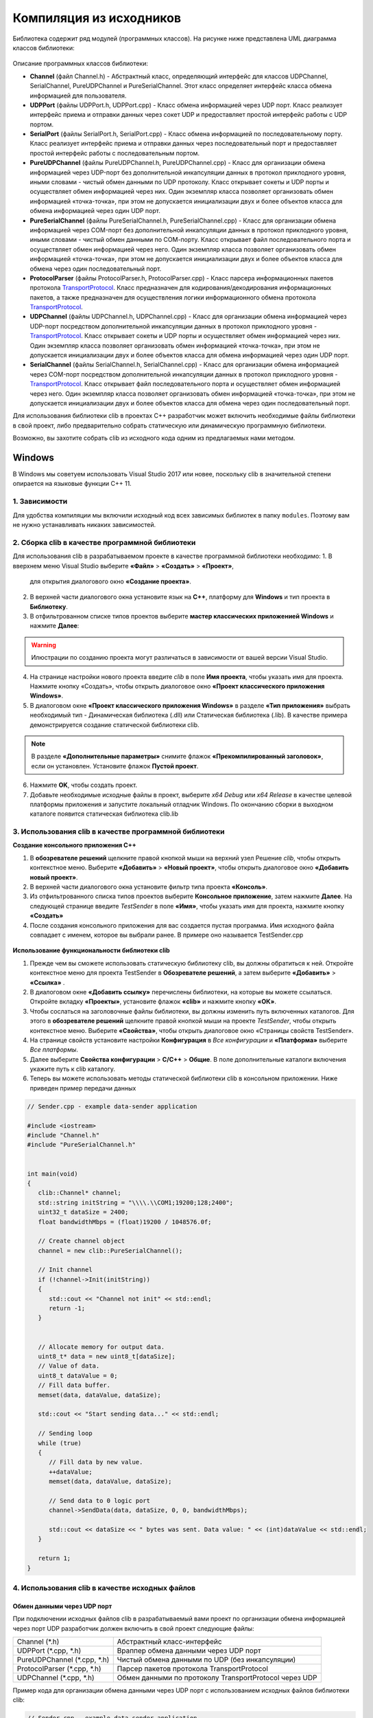 *******************************************************************************
Компиляция из исходников
*******************************************************************************

Библиотека содержит ряд модулей (программных классов). На рисунке ниже представлена UML
диаграмма классов библиотеки:

.. figure:: ../_static/ClassDiagram(v2).jpg
    :alt: Рисунок 1 – UML диаграмма классов
    :width: 100%
    :align: center


Описание программных классов библиотеки:

*  **Channel** (файл Channel.h) - Абстрактный класс, определяющий интерфейс для
   классов UDPChannel, SerialChannel, PureUDPChannel и PureSerialChannel. Этот
   класс определяет интерфейс класса обмена информацией для пользователя.

*  **UDPPort** (файлы UDPPort.h, UDPPort.cpp) - Класс обмена информацией через 
   UDP порт. Класс реализует интерфейс приема и отправки данных через сокет UDP 
   и предоставляет простой интерфейс работы с UDP портом.

*  **SerialPort** (файлы SerialPort.h, SerialPort.cpp) - Класс обмена информацией 
   по последовательному порту. Класс реализует интерфейс приема и отправки 
   данных через последовательный порт и предоставляет простой интерфейс работы 
   с последовательным портом.

*  **PureUDPChannel** (файлы PureUDPChannel.h, PureUDPChannel.cpp) - Класс для 
   организации обмена информацией через UDP-порт без дополнительной инкапсуляции 
   данных в протокол приклодного уровня, иными словами - чистый обмен данными 
   по UDP протоколу. Класс открывает сокеты и UDP порты и осуществляет обмен 
   информацией через них. Один экземпляр класса позволяет организовать обмен 
   информацией «точка-точка», при этом не допускается инициализации двух и более 
   объектов класса для обмена информацией через один UDP порт.

*  **PureSerialChannel** (файлы PureSerialChannel.h, PureSerialChannel.cpp) - Класс 
   для организации обмена информацией через COM-порт без дополнительной инкапсуляции 
   данных в протокол приклодного уровня, иными словами - чистый обмен данными 
   по СОМ-порту. Класс открывает файл последовательного порта и осуществляет обмен 
   информацией через него. Один экземпляр класса позволяет организовать обмен информацией 
   «точка-точка», при этом не допускается инициализации двух и более объектов класса для 
   обмена через один последовательный порт.

*  **ProtocolParser** (файлы ProtocolParser.h, ProtocolParser.cpp) - Класс парсера 
   информационных пакетов протокола `TransportProtocol <https://constantrobotics.com>`__. 
   Класс предназначен для кодирования/декодирования информационных пакетов, 
   а также предназначен для осуществления логики информационного обмена протокола 
   `TransportProtocol <https://constantrobotics.com>`__.

*  **UDPChannel** (файлы UDPChannel.h, UDPChannel.cpp) - Класс для 
   организации обмена информацией через UDP-порт посредством дополнительной инкапсуляции 
   данных в протокол приклодного уровня - `TransportProtocol <https://constantrobotics.com>`__. 
   Класс открывает сокеты и UDP порты и осуществляет обмен информацией через них. 
   Один экземпляр класса позволяет организовать обмен информацией «точка-точка», 
   при этом не допускается инициализации двух и более объектов класса для обмена 
   информацией через один UDP порт.

*  **SerialChannel** (файлы SerialChannel.h, SerialChannel.cpp) - Класс для организации 
   обмена информацией через COM-порт посредством дополнительной инкапсуляции 
   данных в протокол приклодного уровня - `TransportProtocol <https://constantrobotics.com>`__. 
   Класс открывает файл последовательного порта и осуществляет обмен информацией через него. 
   Один экземпляр класса позволяет организовать обмен информацией «точка-точка», 
   при этом не допускается инициализации двух и более объектов класса для обмена через 
   один последовательный порт.



Для использования библиотеки clib в проектах C++ разработчик может включить 
необходимые файлы библиотеки в свой проект, либо предварительно собрать 
статическую или динамическую программную библиотеки. 

Возможно, вы захотите собрать clib из исходного кода одним из предлагаемых нами 
методом.

Windows
===============================================================================

В Windows мы советуем использовать Visual Studio 2017 или новее, поскольку clib 
в значительной степени опирается на языковые функции C++ 11.

1. Зависимости 
-------------------------------------------------------------------------------

Для удобства компиляции мы включили исходный код всех зависимых библиотек в 
папку ``modules``. Поэтому вам не нужно устанавливать никаких зависимостей.

2. Сборка clib в качестве программной библиотеки 
-------------------------------------------------------------------------------

Для использования clib в разрабатываемом проекте в качестве программной 
библиотеки необходимо:
1. В вверхнем меню Visual Studio выберите **«Файл»** > **«Создать»** > **«Проект»**, 
   для открытия диалогового окно **«Создание проекта»**. 
   
2. В верхней части диалогового окна установите язык на **C++**, платформу для 
   **Windows** и тип проекта в **Библиотеку**. 
   
3. В отфильтрованном списке типов проектов выберите 
   **мастер классических приложенией Windows** и нажмите **Далее**:

.. figure:: ../_static/vs2019_create_new_project.jpg
    :alt: Рисунок 1 – Создание нового проекта при помощи мастера
    :width: 100%
    :align: center

.. warning:: Илюстрации по созданию проекта могут различаться в зависимости от вашей версии Visual Studio.

4. На странице настройки нового проекта введите *clib* в поле **Имя проекта**, 
   чтобы указать имя для проекта. Нажмите кнопку «Создать», чтобы открыть диалоговое окно 
   **«Проект классического приложения Windows»**.
   
5. В диалоговом окне **«Проект классического приложения Windows»** в разделе 
   **«Тип приложения»** выбрать необходимый тип - Динамическая библиотека (.dll) или 
   Статическая библиотека (.lib). В качестве примера демонстрируется создание статической библиотеки clib. 

.. note:: В разделе **«Дополнительные параметры»** снимите флажок **«Прекомпилированный заголовок»**, если он установлен. Установите флажок **Пустой проект**.

.. figure:: ../_static/vs2019_config_new_project.jpg
    :alt: Рисунок 2 – Настройка нового проекта при помощи мастера
    :width: 100%
    :align: center

6. Нажмите **OK**, чтобы создать проект.

7. Добавьте необходимые исходные файлы в проект, выберите *x64 Debug* или *x64 Release* 
   в качестве целевой платформы приложения и запустите локальный отладчик Windows.
   По окончанию сборки в выходном каталоге появится статическая библиотека clib.lib

.. figure:: ../_static/vs2019_build_clib.jpg
    :alt: Рисунок 3 – Создание статической библиотека clib.lib
    :width: 100%
    :align: center

3. Использования clib в качестве программной библиотеки
-------------------------------------------------------------------------------

**Создание консольного приложения C++**

1. В **обозревателе решений** щелкните правой кнопкой мыши на верхний узел Решение *clib*, 
   чтобы открыть контекстное меню. Выберите **«Добавить»** > **«Новый проект»**, чтобы 
   открыть диалоговое окно **«Добавить новый проект»**.

2. В верхней части диалогового окна установите фильтр типа проекта **«Консоль»**.

3. Из отфильтрованного списка типов проектов выберите **Консольное приложение**, затем нажмите **Далее**. 
   На следующей странице введите *TestSender* в поле **«Имя»**, чтобы указать имя для проекта, нажмите кнопку **«Создать»** 

4. После создания консольного приложения для вас создается пустая программа. 
   Имя исходного файла совпадает с именем, которое вы выбрали ранее. В примере оно называется TestSender.cpp

.. figure:: ../_static/vs2019_test_sender.jpg
    :alt: Рисунок 4 – Создание консольного приложения
    :width: 100%
    :align: center

**Использование функциональности библиотеки clib**

1. Прежде чем вы сможете использовать статическую библиотеку clib, вы должны обратиться к ней. 
   Откройте контекстное меню для проекта TestSender в **Обозревателе решений**, а затем выберите **«Добавить»** > **«Ссылка»** .

2. В диалоговом окне **«Добавить ссылку»** перечислены библиотеки, на которые вы можете ссылаться. 
   Откройте вкладку **«Проекты»**, установите флажок **«clib»** и нажмите кнопку **«ОК»**.

3. Чтобы сослаться на заголовочные файлы библиотеки, вы должны изменить путь включенных каталогов. 
   Для этого в **обозревателе решений** щелкните правой кнопкой мыши на проекте *TestSender*, 
   чтобы открыть контекстное меню. Выберите **«Свойства»**, чтобы открыть диалоговое окно «Страницы свойств TestSender».

4. На странице свойств установите настройки **Конфигурация** в *Все конфигурации* и **«Платформа»** выберите *Все платформы*.

5. Далее выберите **Свойства конфигурации** > **C/C++** > **Общие**. В поле дополнительные каталоги включения укажите путь к clib каталогу.

6. Теперь вы можете использовать методы статической библиотеки clib в консольном приложении. Ниже приведен пример передачи данных 

.. code-block:: cpp

   // Sender.cpp - example data-sender application

   #include <iostream>
   #include "Channel.h"
   #include "PureSerialChannel.h"


   int main(void)
   {
      clib::Channel* channel;
      std::string initString = "\\\\.\\COM1;19200;128;2400";
      uint32_t dataSize = 2400;
      float bandwidthMbps = (float)19200 / 1048576.0f;
      
      // Create channel object
      channel = new clib::PureSerialChannel();
	
      // Init channel
      if (!channel->Init(initString))
      {
         std::cout << "Channel not init" << std::endl;
         return -1;
      }


      // Allocate memory for output data.
      uint8_t* data = new uint8_t[dataSize];
      // Value of data.
      uint8_t dataValue = 0;
      // Fill data buffer.
      memset(data, dataValue, dataSize);
      
      std::cout << "Start sending data..." << std::endl;

      // Sending loop
      while (true)
      {
         // Fill data by new value.
         ++dataValue;
         memset(data, dataValue, dataSize);
         
         // Send data to 0 logic port
         channel->SendData(data, dataSize, 0, 0, bandwidthMbps);
            
         std::cout << dataSize << " bytes was sent. Data value: " << (int)dataValue << std::endl;
      }
      
      return 1;
   }


4. Использования clib в качестве исходных файлов
-------------------------------------------------------------------------------

Обмен данными через UDP порт
^^^^^^^^^^^^^^^^^^^^^^^^^^^^^^^^^^^^^^^^^^^^^^^^^^^^^^^^^^^^^^^^^^^^^^^^^^^^^^^

При подключении исходных файлов clib в разрабатываемый вами проект по 
организации обмена информацией через порт UDP разработчик должен включить в 
свой проект следующие файлы:

.. table:: 

   +-----------------------------+-------------------------------------------------------+
   | Channel (*.h)               | Абстрактный класс-интерфейс                           |
   +-----------------------------+-------------------------------------------------------+
   | UDPPort (*.cpp, *.h)        | Враппер обмена данными через UDP порт                 |
   +-----------------------------+-------------------------------------------------------+
   | PureUDPChannel (*.cpp, *.h) | Чистый обмена данными по UDP (без инкапсуляции)       |
   +-----------------------------+-------------------------------------------------------+
   | ProtocolParser (*.cpp, *.h) | Парсер пакетов протокола TransportProtocol            |
   +-----------------------------+-------------------------------------------------------+
   | UDPChannel (*.cpp, *.h)     | Обмен данными по протоколу TransportProtocol через UDP|
   +-----------------------------+-------------------------------------------------------+


Пример кода для организации обмена данными через UDP порт с использованием исходных файлов библиотеки clib:

.. code-block:: cpp

   // Sender.cpp - example data-sender application
   // destination port: 50020, source port: 50021

   #include <iostream>
   #include "Channel.h"
   #include "UDPChannel.h"
   #include "PureUDPChannel.h"


   int main(void)
   {
      std::cout << "### EXAMPLE UDP DATA SENDER ###" << std::endl << std::endl;
      
      clib::Channel* channel;
      std::string initString = "";
      std::string dstIP = "";
      uint32_t dataSize = 0;
      float bandwidthMbps = 0.0f;
      int protocolType = 0;


      // Dialogue to enter destination IP
      std::cout << "Enter reciever IP: ";
      std::cin >> dstIP;
      // Dialogue to enter communication channel bandwidth
      std::cout << "Enter communication channel bandwidth in Mbps: ";
      std::cin >> bandwidthMbps;

      // Calculate dataSize
      dataSize = (uint32_t)(bandwidthMbps * 131072.0f);
      std::cout << dataSize << " bytes to send" << std::endl << std::endl;

      // Dialogue to enter protocol type (transport Protocol or Pure)
      std::cout << "Enter protocol type (1 - Transport Protocol or 2 - Pure): ";
      std::cin >> protocolType;
      if (protocolType != 1 && protocolType != 2) protocolType = 1;

      // Create channel object
      if (protocolType == 1)
         channel = new clib::UDPChannel();
      else
         channel = new clib::PureUDPChannel();

      // Create initialization string
      initString = dstIP + ";50020;50021;1024;" + std::to_string(dataSize);
	

      // Init channel
      if (!channel->Init(initString))
      {
         std::cout << "Channel not init" << std::endl;
         return -1;
      }


      // Allocate memory for output data.
      uint8_t* data = new uint8_t[dataSize];
      // Value of data.
      uint8_t dataValue = 0;
      // Fill data buffer.
      memset(data, dataValue, dataSize);
      
      std::cout << "Start sending data..." << std::endl;

      // Sending loop
      while (true)
      {
         // Fill data by new value.
         ++dataValue;
         memset(data, dataValue, dataSize);
         
         // Send data to 0 logic port
         if (protocolType == 1)
            // Send data until confirmation during 2s.
            channel->SendData(data, dataSize, 0, 2000, bandwidthMbps);
         else
            // Send data once.
            channel->SendData(data, dataSize, 0, 0, bandwidthMbps);
            
         std::cout << dataSize << " bytes was sent. Data value: " << (int)dataValue << std::endl;
      }
      
      return 1;
   }


.. code-block:: cpp

   // Receiver.cpp - example data-receiver application
   // destination port: 50021, source port: 50020

   #include <iostream>
   #include "Channel.h"
   #include "UDPChannel.h"
   #include "PureUDPChannel.h"


   int main(void)
   {
      std::cout << "### EXAMPLE UDP DATA RECEIVER ###" << std::endl << std::endl;
      
      clib::Channel* channel;
      std::string initString = "";
      std::string dstIP = "";
      int protocolType = 0;
      const uint32_t maxDataSize = 186624000;
      
      // Dialogue to enter destination IP
      std::cout << "Enter sender IP: ";
      std::cin >> dstIP;
      
      // Dialogue to enter protocol type (transport Protocol or Pure)
      std::cout << "Enter protocol type (1 - Transport Protocol or 2 - Pure): ";
      std::cin >> protocolType;
      if (protocolType != 1 && protocolType != 2) protocolType = 1;
      
      // Create channel object
      if (protocolType == 1)
         channel = new clib::UDPChannel();
      else
         channel = new clib::PureUDPChannel();
         
      // Create initialization string
      initString = dstIP + ";50021;50020;1024;" + std::to_string(maxDataSize);
      
      
      // Init channel
      if (!channel->Init(initString))
      {
         std::cout << "Channel not init" << std::endl;
         return -1;
      }
      
      
      // Allocate memory for output data.
      uint8_t* data = new uint8_t[maxDataSize];
      // Fill data buffer.
      memset(data, 0, maxDataSize);
      
      std::cout << "Start reading data..." << std::endl;
      
      // Reading loop
      while (true)
      {
         // Wait data from 0 logic port without time limit.
         uint32_t inputSize = 0;
         if (channel->GetData(data, maxDataSize, inputSize, 0, 2000))
         {
            // Print calculated bandwidth value.
            std::cout << "Recieved " << inputSize << " bytes" << std::endl;
         }
      }
      return 1;
   }

Результат вывода приложений Receiver и Sender при обмене данными через UDP порт с использование протокола TransportProtocol:

.. figure:: ../_static/UDPChannel_example.jpg
    :alt: Рисунок 2 – Результат запуска приложений Receiver и Sender
    :width: 100%
    :align: center


Пример использования библиотеки для организации обмена данными через COM порт
^^^^^^^^^^^^^^^^^^^^^^^^^^^^^^^^^^^^^^^^^^^^^^^^^^^^^^^^^^^^^^^^^^^^^^^^^^^^^^^

Для организации обмена информацией через последовательный порт разработчик 
должен включить в свой проект следующие файлы:

.. table:: 

   +--------------------------------+------------------------------------------------------------+
   | Channel (*.h)                  | Абстрактный класс-интерфейс                                |
   +--------------------------------+------------------------------------------------------------+
   | SerialPort (*.cpp, *.h)        | Враппер обмена данными по COM порту                        |
   +--------------------------------+------------------------------------------------------------+
   | PureSerialChannel (*.cpp, *.h) | Чистый обмена данными по COM порту (без инкапсуляции)      |
   +--------------------------------+------------------------------------------------------------+
   | ProtocolParser (*.cpp, *.h)    | Парсер пакетов протокола TransportProtocol                 |
   +--------------------------------+------------------------------------------------------------+
   | SerialChannel (*.cpp, *.h)     | Обмен данными по протоколу TransportProtocol через COM порт|
   +--------------------------------+------------------------------------------------------------+


Пример кода для организации обмена данными через COM порт с использованием исходных файлов библиотеки clib:

.. code-block:: cpp

   // Sender.cpp - example data-sender application

   #include <iostream>
   #include "Channel.h"
   #include "SerialChannel.h"
   #include "PureSerialChannel.h"


   int main(void)
   {
      std::cout << "### EXAMPLE SERIAL DATA SENDER ###" << std::endl << std::endl;
      
      clib::Channel* channel;
      std::string initString = "";
      uint32_t dataSize = 0;
      float bandwidthMbps = 0.0f;
      int protocolType = 0;


      int serialPortNumToSend = 0;
      int serialPortBaudrate = 0;
      
      // Dialogue to enter serial port num to send data.
      std::cout << "Enter serial port num to send data: ";
      std::cin >> serialPortNumToSend;
      // Dialogue to enter baudrate value.
      std::cout << "Enter serial port baudrate in bits per second: ";
      std::cin >> serialPortBaudrate;
      
      
      // Calculate data size
      bandwidthMbps = (float)serialPortBaudrate / 1048576.0f;
      dataSize = (uint32_t)(bandwidthMbps * 131072.0f);
      std::cout << dataSize << " bytes to send" << std::endl << std::endl;
      
      // Dialogue to enter protocol type (transport Protocol or Pure)
      std::cout << "Enter protocol type (1 - Transport Protocol or 2 - Pure): ";
      std::cin >> protocolType;
      if (protocolType != 1 && protocolType != 2) protocolType = 1;

      // Create channel object
      if (protocolType == 1)
         channel = new clib::SerialChannel();
      else
         channel = new clib::PureSerialChannel();

      // Create initialization string
      const std::string serialPortNamePrefix = "\\\\.\\COM";
      initString = serialPortNamePrefix + std::to_string(serialPortNumToSend) + ";" +
                   std::to_string(serialPortBaudrate) + ";128;" + std::to_string(dataSize);
	

      // Init channel
      if (!channel->Init(initString))
      {
         std::cout << "Channel not init" << std::endl;
         return -1;
      }


      // Allocate memory for output data.
      uint8_t* data = new uint8_t[dataSize];
      // Value of data.
      uint8_t dataValue = 0;
      // Fill data buffer.
      memset(data, dataValue, dataSize);
      
      std::cout << "Start sending data..." << std::endl;

      // Sending loop
      while (true)
      {
         // Fill data by new value.
         ++dataValue;
         memset(data, dataValue, dataSize);
         
         // Send data to 0 logic port
         if (protocolType == 1)
            // Send data until confirmation during 2s.
            channel->SendData(data, dataSize, 0, 2000, bandwidthMbps);
         else
            // Send data once.
            channel->SendData(data, dataSize, 0, 0, bandwidthMbps);
            
         std::cout << dataSize << " bytes was sent. Data value: " << (int)dataValue << std::endl;
      }
      
      return 1;
   }


.. code-block:: cpp

   // Receiver.cpp - example data-receiver application

   #include <iostream>
   #include "Channel.h"
   #include "SerialChannel.h"
   #include "PureSerialChannel.h"


   int main(void)
   {
      std::cout << "### EXAMPLE SERIAL DATA RECEIVER ###" << std::endl << std::endl;
      
      clib::Channel* channel;
      std::string initString = "";
      int protocolType = 0;
      const uint32_t maxDataSize = 186624000;      
      int serialPortNumToRead = 0;
      int serialPortBaudrate = 0;
      
      // Dialogue to enter serial port num to send data.
      std::cout << "Enter serial port num to read data: ";
      std::cin >> serialPortNumToRead;
      // Dialogue to enter baudrate value.
      std::cout << "Enter serial port baudrate in bits per second: ";
      std::cin >> serialPortBaudrate;
      
      // Dialogue to enter protocol type (transport Protocol or Pure)
      std::cout << "Enter protocol type (1 - Transport Protocol or 2 - Pure): ";
      std::cin >> protocolType;
      if (protocolType != 1 && protocolType != 2) protocolType = 1;
      
      // Create channel object
      if (protocolType == 1)
         channel = new clib::SerialChannel();
      else
         channel = new clib::PureSerialChannel();
         
      // Create initialization string
      const std::string serialPortNamePrefix = "\\\\.\\COM";
      initString = serialPortNamePrefix + std::to_string(serialPortNumToRead) + ";" +
                   std::to_string(serialPortBaudrate) + ";128;" + std::to_string(maxDataSize);
      
      
      // Init channel
      if (!channel->Init(initString))
      {
         std::cout << "Channel not init" << std::endl;
         return -1;
      }
      
      
      // Allocate memory for output data.
      uint8_t* data = new uint8_t[maxDataSize];
      // Fill data buffer.
      memset(data, 0, maxDataSize);
      
      std::cout << "Start reading data..." << std::endl;
      
      // Reading loop
      while (true)
      {
         // Wait data from 0 logic port without time limit.
         uint32_t inputSize = 0;
         if (channel->GetData(data, maxDataSize, inputSize, 0, 2000))
         {
            // Print calculated bandwidth value.
            std::cout << "Recieved " << inputSize << " bytes" << std::endl;
         }
      }
      return 1;
   }


Результат вывода приложений Receiver и Sender при обмене данными через COM порт с использование протокола TransportProtocol:

.. figure:: ../_static/SerialChannel_example.jpg
    :alt: Рисунок 3 – Результат запуска приложений Receiver и Sender
    :width: 100%
    :align: center



Ubuntu
===============================================================================

1. Установка зависимостей (опционально)
-------------------------------------------------------------------------------

2. Конфигурирование проекта
-------------------------------------------------------------------------------

2. Сборка и установка clib
-------------------------------------------------------------------------------

MacOS
===============================================================================

Шаги компиляции MacOS в основном идентичны Ubuntu.

1. Установка зависимостей (опционально)
-------------------------------------------------------------------------------

2. Конфигурирование проекта
-------------------------------------------------------------------------------

2. Сборка и установка clib
-------------------------------------------------------------------------------
